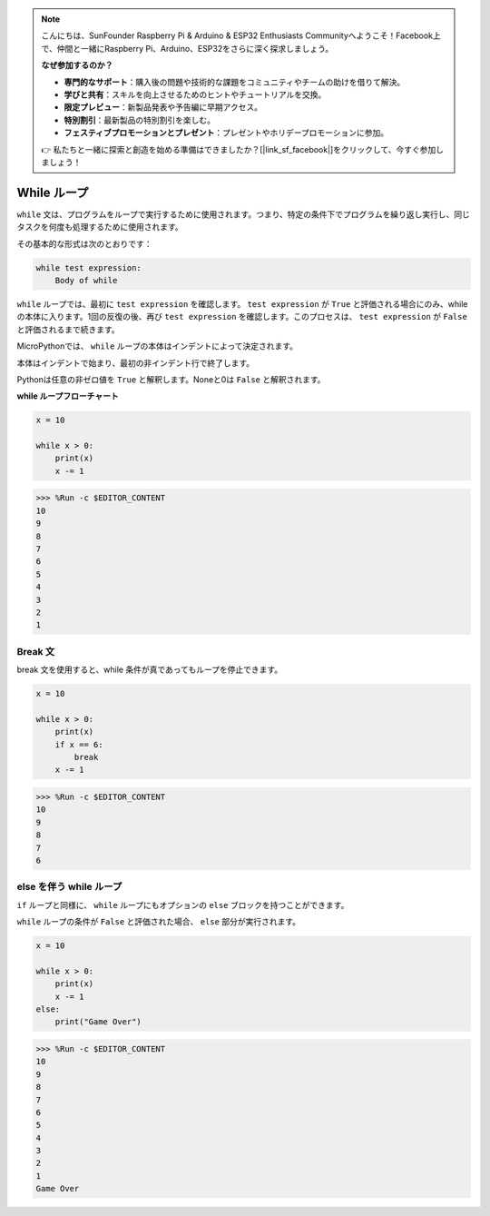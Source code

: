 .. note::

    こんにちは、SunFounder Raspberry Pi & Arduino & ESP32 Enthusiasts Communityへようこそ！Facebook上で、仲間と一緒にRaspberry Pi、Arduino、ESP32をさらに深く探求しましょう。

    **なぜ参加するのか？**

    - **専門的なサポート**：購入後の問題や技術的な課題をコミュニティやチームの助けを借りて解決。
    - **学びと共有**：スキルを向上させるためのヒントやチュートリアルを交換。
    - **限定プレビュー**：新製品発表や予告編に早期アクセス。
    - **特別割引**：最新製品の特別割引を楽しむ。
    - **フェスティブプロモーションとプレゼント**：プレゼントやホリデープロモーションに参加。

    👉 私たちと一緒に探索と創造を始める準備はできましたか？[|link_sf_facebook|]をクリックして、今すぐ参加しましょう！

.. _py_syntax_while:

While ループ
====================

``while`` 文は、プログラムをループで実行するために使用されます。つまり、特定の条件下でプログラムを繰り返し実行し、同じタスクを何度も処理するために使用されます。

その基本的な形式は次のとおりです：

.. code-block:: python

    while test expression:
        Body of while


``while`` ループでは、最初に ``test expression`` を確認します。 ``test expression`` が ``True`` と評価される場合にのみ、while の本体に入ります。1回の反復の後、再び ``test expression`` を確認します。このプロセスは、 ``test expression`` が ``False`` と評価されるまで続きます。

MicroPythonでは、 ``while`` ループの本体はインデントによって決定されます。

本体はインデントで始まり、最初の非インデント行で終了します。

Pythonは任意の非ゼロ値を ``True`` と解釈します。Noneと0は ``False`` と解釈されます。

**while ループフローチャート**

.. image:: img/while_loop.png



.. code-block:: python

    x = 10

    while x > 0:
        print(x)
        x -= 1

>>> %Run -c $EDITOR_CONTENT
10
9
8
7
6
5
4
3
2
1


Break 文
--------------------

break 文を使用すると、while 条件が真であってもループを停止できます。



.. code-block:: python

    x = 10

    while x > 0:
        print(x)
        if x == 6:
            break
        x -= 1

>>> %Run -c $EDITOR_CONTENT
10
9
8
7
6

else を伴う while ループ
---------------------------
``if`` ループと同様に、 ``while`` ループにもオプションの ``else`` ブロックを持つことができます。

``while`` ループの条件が ``False`` と評価された場合、 ``else`` 部分が実行されます。



.. code-block:: python

    x = 10

    while x > 0:
        print(x)
        x -= 1
    else:
        print("Game Over")

>>> %Run -c $EDITOR_CONTENT
10
9
8
7
6
5
4
3
2
1
Game Over
